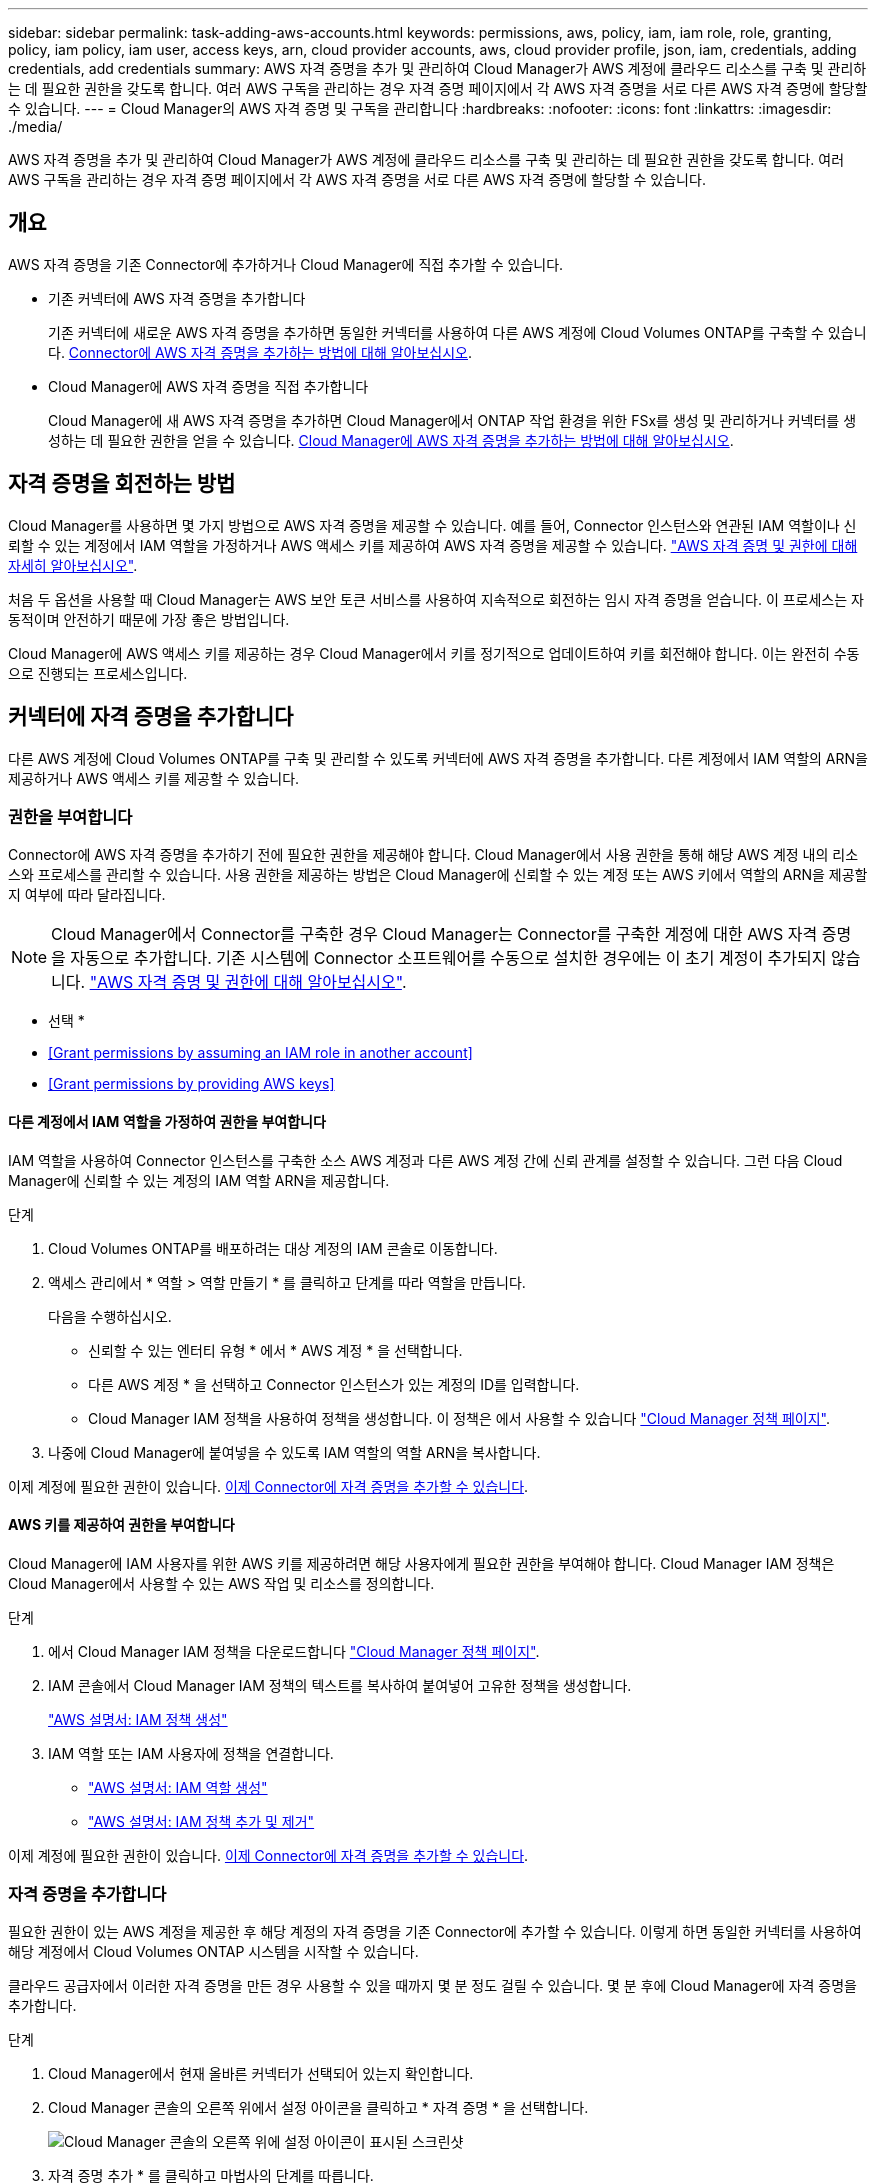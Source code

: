 ---
sidebar: sidebar 
permalink: task-adding-aws-accounts.html 
keywords: permissions, aws, policy, iam, iam role, role, granting, policy, iam policy, iam user, access keys, arn, cloud provider accounts, aws, cloud provider profile, json, iam, credentials, adding credentials, add credentials 
summary: AWS 자격 증명을 추가 및 관리하여 Cloud Manager가 AWS 계정에 클라우드 리소스를 구축 및 관리하는 데 필요한 권한을 갖도록 합니다. 여러 AWS 구독을 관리하는 경우 자격 증명 페이지에서 각 AWS 자격 증명을 서로 다른 AWS 자격 증명에 할당할 수 있습니다. 
---
= Cloud Manager의 AWS 자격 증명 및 구독을 관리합니다
:hardbreaks:
:nofooter: 
:icons: font
:linkattrs: 
:imagesdir: ./media/


[role="lead"]
AWS 자격 증명을 추가 및 관리하여 Cloud Manager가 AWS 계정에 클라우드 리소스를 구축 및 관리하는 데 필요한 권한을 갖도록 합니다. 여러 AWS 구독을 관리하는 경우 자격 증명 페이지에서 각 AWS 자격 증명을 서로 다른 AWS 자격 증명에 할당할 수 있습니다.



== 개요

AWS 자격 증명을 기존 Connector에 추가하거나 Cloud Manager에 직접 추가할 수 있습니다.

* 기존 커넥터에 AWS 자격 증명을 추가합니다
+
기존 커넥터에 새로운 AWS 자격 증명을 추가하면 동일한 커넥터를 사용하여 다른 AWS 계정에 Cloud Volumes ONTAP를 구축할 수 있습니다. <<Add credentials to a Connector,Connector에 AWS 자격 증명을 추가하는 방법에 대해 알아보십시오>>.

* Cloud Manager에 AWS 자격 증명을 직접 추가합니다
+
Cloud Manager에 새 AWS 자격 증명을 추가하면 Cloud Manager에서 ONTAP 작업 환경을 위한 FSx를 생성 및 관리하거나 커넥터를 생성하는 데 필요한 권한을 얻을 수 있습니다. <<Add credentials to Cloud Manager,Cloud Manager에 AWS 자격 증명을 추가하는 방법에 대해 알아보십시오>>.





== 자격 증명을 회전하는 방법

Cloud Manager를 사용하면 몇 가지 방법으로 AWS 자격 증명을 제공할 수 있습니다. 예를 들어, Connector 인스턴스와 연관된 IAM 역할이나 신뢰할 수 있는 계정에서 IAM 역할을 가정하거나 AWS 액세스 키를 제공하여 AWS 자격 증명을 제공할 수 있습니다. link:concept-accounts-aws.html["AWS 자격 증명 및 권한에 대해 자세히 알아보십시오"].

처음 두 옵션을 사용할 때 Cloud Manager는 AWS 보안 토큰 서비스를 사용하여 지속적으로 회전하는 임시 자격 증명을 얻습니다. 이 프로세스는 자동적이며 안전하기 때문에 가장 좋은 방법입니다.

Cloud Manager에 AWS 액세스 키를 제공하는 경우 Cloud Manager에서 키를 정기적으로 업데이트하여 키를 회전해야 합니다. 이는 완전히 수동으로 진행되는 프로세스입니다.



== 커넥터에 자격 증명을 추가합니다

다른 AWS 계정에 Cloud Volumes ONTAP를 구축 및 관리할 수 있도록 커넥터에 AWS 자격 증명을 추가합니다. 다른 계정에서 IAM 역할의 ARN을 제공하거나 AWS 액세스 키를 제공할 수 있습니다.



=== 권한을 부여합니다

Connector에 AWS 자격 증명을 추가하기 전에 필요한 권한을 제공해야 합니다. Cloud Manager에서 사용 권한을 통해 해당 AWS 계정 내의 리소스와 프로세스를 관리할 수 있습니다. 사용 권한을 제공하는 방법은 Cloud Manager에 신뢰할 수 있는 계정 또는 AWS 키에서 역할의 ARN을 제공할지 여부에 따라 달라집니다.


NOTE: Cloud Manager에서 Connector를 구축한 경우 Cloud Manager는 Connector를 구축한 계정에 대한 AWS 자격 증명을 자동으로 추가합니다. 기존 시스템에 Connector 소프트웨어를 수동으로 설치한 경우에는 이 초기 계정이 추가되지 않습니다. link:concept-accounts-aws.html["AWS 자격 증명 및 권한에 대해 알아보십시오"].

* 선택 *

* <<Grant permissions by assuming an IAM role in another account>>
* <<Grant permissions by providing AWS keys>>




==== 다른 계정에서 IAM 역할을 가정하여 권한을 부여합니다

IAM 역할을 사용하여 Connector 인스턴스를 구축한 소스 AWS 계정과 다른 AWS 계정 간에 신뢰 관계를 설정할 수 있습니다. 그런 다음 Cloud Manager에 신뢰할 수 있는 계정의 IAM 역할 ARN을 제공합니다.

.단계
. Cloud Volumes ONTAP를 배포하려는 대상 계정의 IAM 콘솔로 이동합니다.
. 액세스 관리에서 * 역할 > 역할 만들기 * 를 클릭하고 단계를 따라 역할을 만듭니다.
+
다음을 수행하십시오.

+
** 신뢰할 수 있는 엔터티 유형 * 에서 * AWS 계정 * 을 선택합니다.
** 다른 AWS 계정 * 을 선택하고 Connector 인스턴스가 있는 계정의 ID를 입력합니다.
** Cloud Manager IAM 정책을 사용하여 정책을 생성합니다. 이 정책은 에서 사용할 수 있습니다 https://mysupport.netapp.com/site/info/cloud-manager-policies["Cloud Manager 정책 페이지"^].


. 나중에 Cloud Manager에 붙여넣을 수 있도록 IAM 역할의 역할 ARN을 복사합니다.


이제 계정에 필요한 권한이 있습니다. <<add-the-credentials,이제 Connector에 자격 증명을 추가할 수 있습니다>>.



==== AWS 키를 제공하여 권한을 부여합니다

Cloud Manager에 IAM 사용자를 위한 AWS 키를 제공하려면 해당 사용자에게 필요한 권한을 부여해야 합니다. Cloud Manager IAM 정책은 Cloud Manager에서 사용할 수 있는 AWS 작업 및 리소스를 정의합니다.

.단계
. 에서 Cloud Manager IAM 정책을 다운로드합니다 https://mysupport.netapp.com/site/info/cloud-manager-policies["Cloud Manager 정책 페이지"^].
. IAM 콘솔에서 Cloud Manager IAM 정책의 텍스트를 복사하여 붙여넣어 고유한 정책을 생성합니다.
+
https://docs.aws.amazon.com/IAM/latest/UserGuide/access_policies_create.html["AWS 설명서: IAM 정책 생성"^]

. IAM 역할 또는 IAM 사용자에 정책을 연결합니다.
+
** https://docs.aws.amazon.com/IAM/latest/UserGuide/id_roles_create.html["AWS 설명서: IAM 역할 생성"^]
** https://docs.aws.amazon.com/IAM/latest/UserGuide/access_policies_manage-attach-detach.html["AWS 설명서: IAM 정책 추가 및 제거"^]




이제 계정에 필요한 권한이 있습니다. <<add-the-credentials,이제 Connector에 자격 증명을 추가할 수 있습니다>>.



=== 자격 증명을 추가합니다

필요한 권한이 있는 AWS 계정을 제공한 후 해당 계정의 자격 증명을 기존 Connector에 추가할 수 있습니다. 이렇게 하면 동일한 커넥터를 사용하여 해당 계정에서 Cloud Volumes ONTAP 시스템을 시작할 수 있습니다.

클라우드 공급자에서 이러한 자격 증명을 만든 경우 사용할 수 있을 때까지 몇 분 정도 걸릴 수 있습니다. 몇 분 후에 Cloud Manager에 자격 증명을 추가합니다.

.단계
. Cloud Manager에서 현재 올바른 커넥터가 선택되어 있는지 확인합니다.
. Cloud Manager 콘솔의 오른쪽 위에서 설정 아이콘을 클릭하고 * 자격 증명 * 을 선택합니다.
+
image:screenshot_settings_icon.gif["Cloud Manager 콘솔의 오른쪽 위에 설정 아이콘이 표시된 스크린샷"]

. 자격 증명 추가 * 를 클릭하고 마법사의 단계를 따릅니다.
+
.. * 자격 증명 위치 *: * Amazon Web Services > Connector * 를 선택합니다.
.. * 자격 증명 정의 *: 신뢰할 수 있는 IAM 역할의 ARN(Amazon Resource Name)을 제공하거나 AWS 액세스 키와 비밀 키를 입력합니다.
.. * Marketplace 구독 *: 지금 가입하거나 기존 구독을 선택하여 마켓플레이스 구독을 이러한 자격 증명과 연결합니다.
+
PAYGO(시간당 급여) 또는 연간 계약으로 Cloud Volumes ONTAP를 지불하려면 AWS 마켓플레이스의 Cloud Volumes ONTAP 구독과 AWS 자격 증명이 연결되어 있어야 합니다.

.. * 검토 *: 새 자격 증명에 대한 세부 정보를 확인하고 * 추가 * 를 클릭합니다.




이제 새 작업 환경을 만들 때 세부 정보 및 자격 증명 페이지에서 다른 자격 증명 세트로 전환할 수 있습니다.

image:screenshot_accounts_switch_aws.png["세부 정보 및 amp;Credentials 페이지에서 계정 전환 을 클릭한 후 클라우드 공급자 계정 간 선택을 보여 주는 스크린샷"]



== Cloud Manager에 자격 증명을 추가합니다

IAM 역할의 ARN을 제공하여 Cloud Manager에 AWS 자격 증명을 추가합니다. 그러면 Cloud Manager가 ONTAP 작업 환경을 위한 FSx를 생성하거나 커넥터를 생성하는 데 필요한 권한을 부여합니다.

ONTAP 작업 환경을 위한 FSx를 생성하거나 새 커넥터를 생성할 때 자격 증명을 사용할 수 있습니다.



=== IAM 역할을 설정합니다

Cloud Manager SaaS가 역할을 맡을 수 있도록 IAM 역할을 설정합니다.

.단계
. 대상 계정에서 IAM 콘솔로 이동합니다.
. 액세스 관리에서 * 역할 > 역할 만들기 * 를 클릭하고 단계를 따라 역할을 만듭니다.
+
다음을 수행하십시오.

+
** 신뢰할 수 있는 엔터티 유형 * 에서 * AWS 계정 * 을 선택합니다.
** 다른 AWS 계정 * 을 선택하고 Cloud Manager SaaS:952013314444의 ID를 입력합니다
** ONTAP 작업 환경을 위한 FSx를 생성하거나 커넥터를 생성하는 데 필요한 권한을 포함하는 정책을 생성합니다.
+
*** https://docs.netapp.com/us-en/cloud-manager-fsx-ontap/requirements/task-setting-up-permissions-fsx.html["ONTAP용 FSx에 필요한 권한을 봅니다"^]
*** 에서 Connector 배포 정책을 봅니다 https://mysupport.netapp.com/site/info/cloud-manager-policies["Cloud Manager 정책 페이지"^]




. 다음 단계에서 Cloud Manager에 붙여넣을 수 있도록 IAM 역할의 역할 ARN을 복사합니다.


이제 IAM 역할에 필요한 권한이 있습니다. <<add-the-credentials-2,이제 Cloud Manager에 추가할 수 있습니다>>.



=== 자격 증명을 추가합니다

필요한 권한을 IAM 역할에 제공한 후 ARN 역할을 Cloud Manager에 추가합니다.

방금 IAM 역할을 생성한 경우 사용할 수 있을 때까지 몇 분 정도 걸릴 수 있습니다. 몇 분 후에 Cloud Manager에 자격 증명을 추가합니다.

.단계
. Cloud Manager 콘솔의 오른쪽 위에서 설정 아이콘을 클릭하고 * 자격 증명 * 을 선택합니다.
+
image:screenshot_settings_icon.gif["Cloud Manager 콘솔의 오른쪽 위에 설정 아이콘이 표시된 스크린샷"]

. 자격 증명 추가 * 를 클릭하고 마법사의 단계를 따릅니다.
+
.. * 자격 증명 위치 *: * Amazon Web Services > Cloud Manager * 를 선택합니다.
.. * 자격 증명 정의 *: IAM 역할의 ARN(Amazon Resource Name)을 제공합니다.
.. * 검토 *: 새 자격 증명에 대한 세부 정보를 확인하고 * 추가 * 를 클릭합니다.




이제 ONTAP 작업 환경을 위한 FSx를 생성하거나 새 커넥터를 생성할 때 자격 증명을 사용할 수 있습니다.



== AWS 구독을 연결합니다

AWS 자격 증명을 Cloud Manager에 추가한 후 AWS Marketplace 구독을 해당 자격 증명과 연결할 수 있습니다. 구독을 통해 PAYGO(시간당 급여) 또는 연간 계약을 사용하여 Cloud Volumes ONTAP에 대한 비용을 지불하고, 다른 NetApp 클라우드 서비스를 사용할 수 있습니다.

Cloud Manager에 자격 증명을 이미 추가한 후에 AWS Marketplace 구독을 연결할 수 있는 두 가지 시나리오가 있습니다.

* 처음에 Cloud Manager에 자격 증명을 추가했을 때 구독을 연결하지 않았습니다.
* 기존 AWS Marketplace 구독을 새 구독으로 교체하려고 합니다.


Cloud Manager 설정을 변경하려면 먼저 Connector를 생성해야 합니다. link:concept-connectors.html#how-to-create-a-connector["커넥터를 만드는 방법에 대해 알아봅니다"].

.단계
. Cloud Manager 콘솔의 오른쪽 위에서 설정 아이콘을 클릭하고 * 자격 증명 * 을 선택합니다.
. 자격 증명 집합에 대한 작업 메뉴를 클릭한 다음 * 가입 연결 * 을 선택합니다.
+
image:screenshot_associate_subscription.png["기존 자격 증명 집합에 대한 작업 메뉴 스크린샷"]

. 드롭다운 목록에서 기존 구독을 선택하거나 * 구독 추가 * 를 클릭하고 단계에 따라 새 구독을 만듭니다.
+
video::video_subscribing_aws.mp4[width=848,height=480]




== 자격 증명을 편집합니다

Cloud Manager에서 계정 유형(AWS 키 또는 역할이라고 함)을 변경하거나, 이름을 편집하거나, 자격 증명(키 또는 ARN 역할)을 업데이트하여 AWS 자격 증명을 편집합니다.


TIP: Connector 인스턴스와 연결된 인스턴스 프로파일의 자격 증명은 편집할 수 없습니다.

.단계
. Cloud Manager 콘솔의 오른쪽 위에서 설정 아이콘을 클릭하고 * 자격 증명 * 을 선택합니다.
. 자격 증명 집합에 대한 작업 메뉴를 클릭한 다음 * 자격 증명 편집 * 을 선택합니다.
. 필요한 내용을 변경한 다음 * 적용 * 을 클릭합니다.




== 자격 증명을 삭제하는 중입니다

자격 증명 세트가 더 이상 필요하지 않으면 Cloud Manager에서 삭제할 수 있습니다. 작업 환경과 연결되지 않은 자격 증명만 삭제할 수 있습니다.


TIP: Connector 인스턴스와 연결된 인스턴스 프로파일의 자격 증명은 삭제할 수 없습니다.

.단계
. Cloud Manager 콘솔의 오른쪽 위에서 설정 아이콘을 클릭하고 * 자격 증명 * 을 선택합니다.
. 자격 증명 집합에 대한 작업 메뉴를 클릭한 다음 * 자격 증명 삭제 * 를 선택합니다.
. 확인하려면 * 삭제 * 를 클릭합니다.

